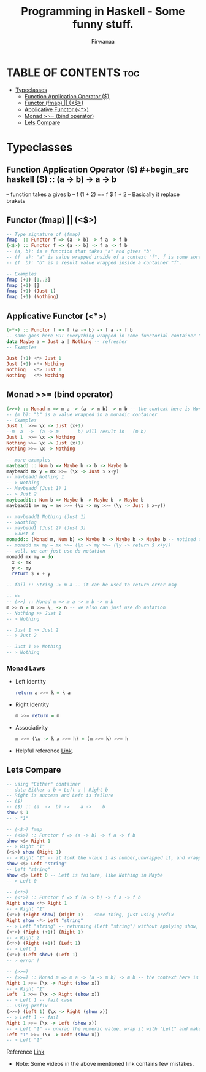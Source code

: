 #+TITLE: Programming in Haskell - Some funny stuff.
#+AUTHOR: Firwanaa
#+PROPERTY: header-args :tangle code.hs
#+auto_tangle: t
#+STARTUP: showeverything

* TABLE OF CONTENTS :toc:
- [[#typeclasses][Typeclasses]]
  - [[#function-application-operator-][Function Application Operator ($)]]
  - [[#functor-fmap--][Functor (fmap) || (<$>)]]
  - [[#applicative-functor-][Applicative Functor (<*>)]]
  - [[#monad--bind-operator][Monad >>= (bind operator)]]
  - [[#lets-compare][Lets Compare]]

* Typeclasses
** Function Application Operator ($)
#+begin_src haskell
($) :: (a  ->  b) ->    a ->    b
--      function  takes a gives b
-- f (1 + 2) == f $ 1 + 2 -- Basically it replace brakets
#+end_src

** Functor (fmap) || (<$>)
#+begin_src haskell :results output
-- Type signature of (fmap)
fmap  :: Functor f => (a -> b) -> f a -> f b
(<$>) :: Functor f => (a -> b) -> f a -> f b
-- (a, b): is a function that takes "a" and gives "b"
-- (f  a): "a" is value wrapped inside of a context "f". f is some sort of container or data structure like "Maybe"
-- (f  b): "b" is a result value wrapped inside a container "f".

-- Examples
fmap (+1) [1..3]
fmap (+1) []
fmap (+1) (Just 1)
fmap (+1) (Nothing)
#+end_src

** Applicative Functor (<*>)
#+begin_src haskell
(<*>) :: Functor f => f (a -> b) -> f a -> f b
-- same goes here BUT everything wrapped in some functorial container "f" even the function
data Maybe a = Just a | Nothing -- refresher
-- Examples

Just (+1) <*> Just 1
Just (+1) <*> Nothing
Nothing   <*> Just 1
Nothing   <*> Nothing
#+end_src


** Monad >>= (bind operator)
#+begin_src haskell
(>>=) :: Monad m => m a -> (a -> m b) -> m b -- the context here is Monad.
-- (m b): "b" is a value wrapped in a monadic container
-- Examples
Just 1  >>= \x -> Just (x+1)
--m  a  ->  (a -> m       b) will result in   (m b)
Just 1  >>= \x -> Nothing
Nothing >>= \x -> Just (x+1)
Nothing >>= \x -> Nothing

-- more examples
maybeadd :: Num b => Maybe b -> b -> Maybe b
maybeadd mx y = mx >>= (\x -> Just $ x+y)
-- maybeadd Nothing 1
-- > Nothing
-- Maybeadd (Just 1) 1
-- > Just 2
maybeadd1:: Num b => Maybe b -> Maybe b -> Maybe b
maybeadd1 mx my = mx >>= (\x -> my >>= (\y -> Just $ x+y))

-- maybeadd1 Nothing (Just 1)
-- >Nothing
-- maybedd1 (Just 2) (Just 3)
-- >Just 3
monadd:: (Monad m, Num b) => Maybe b -> Maybe b -> Maybe b -- noticed the name?  😬 with double d
-- monadd mx my = mx >>= (\x -> my >>= (\y -> return $ x+y))
-- well, we can just use do notation
monadd mx my = do
  x <- mx
  y <- my
  return $ x + y

-- fail :: String -> m a -- it can be used to return error msg

-- >>
-- (>>) :: Monad m => m a -> m b -> m b
m >> n = m >>= \_ -> n -- we also can just use do notation
-- Nothing >> Just 1
-- > Nothing

-- Just 1 >> Just 2
-- > Just 2

-- Just 1 >> Nothing
-- > Nothing
#+end_src
*** Monad Laws
- Left Identity
  #+begin_src haskell
return a >>= k = k a
  #+end_src
- Right Identity
  #+begin_src haskell
m >>= return = m
  #+end_src
- Associativity
  #+begin_src haskell
m >>= (\x -> k x >>= h) = (m >>= k) >>= h
  #+end_src
- Helpful reference [[https://youtu.be/IBB7JpbClo8][Link]].
** Lets Compare
#+begin_src haskell
-- using "Either" container
-- data Either a b = Left a | Right b
-- Right is success and Left is failure
-- ($)
-- ($) :: (a  ->  b) ->    a ->    b
show $ 1
-- > "1"

-- (<$>) fmap
-- (<$>) :: Functor f => (a -> b) -> f a -> f b
show <$> Right 1
-- > Right "1"
(<$>) show (Right 1)
-- > Right "1" -- it took the vlaue 1 as number,unwrapped it, and wrapped it again as string "1"
show <$> Left "string"
-- Left "string"
show <$> Left 0 -- Left is failure, like Nothing in Maybe
-- > Left 0

-- (<*>)
-- (<*>) :: Functor f => f (a -> b) -> f a -> f b
Right show <*> Right 1
-- > Right "1"
(<*>) (Right show) (Right 1) -- same thing, just using prefix
Right show <*> Left "string"
-- > Left "string" -- returning (Left "string") without applying show, see next two examples
(<*>) (Right (+1)) (Right 1)
-- > Right 2
(<*>) (Right (+1)) (Left 1)
-- > Left 1
(<*>) (Left show) (Left 1)
-- > error !

-- (>>=)
-- (>>=) :: Monad m => m a -> (a -> m b) -> m b -- the context here is Monad.
Right 1 >>= (\x -> Right (show x))
-- > Right "1"
Left  1 >>= (\x -> Right (show x))
-- > Left 1 -- fail case
-- using prefix
(>>=) (Left 1) (\x -> Right (show x))
-- > Left 1 -- fail
Right 1 >>= (\x -> Left (show x))
-- > Left "1" -- unwrap the numeric value, wrap it with "Left" and make it string using "show"
Left "1" >>= (\x -> Left (show x))
-- > Left "1"
#+end_src

Reference [[https://youtu.be/YaLR6VaoWrA][Link]]
- Note: Some videos in the above mentioned link contains few mistakes.
